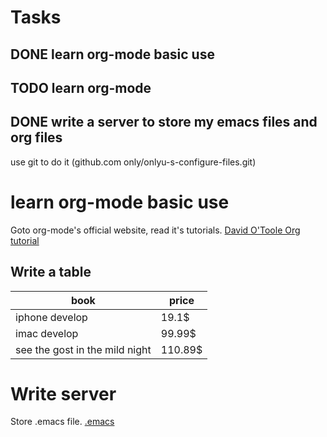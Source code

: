 * Tasks
** DONE learn org-mode basic use
** TODO learn org-mode
   SCHEDULED: <2011-02-20 日>
** DONE write a server to store my emacs files and org files
   CLOSED: [2011-02-21 一 23:31]
   use git to do it (github.com only/onlyu-s-configure-files.git)			

* learn org-mode basic use
Goto org-mode's official website, read it's tutorials.
[[http://orgmode.org/worg/org-tutorials/orgtutorial_dto.html][David O'Toole Org tutorial]]
** Write a table

| book                           | price   |
|--------------------------------+---------|
| iphone develop                 | 19.1$   |
| imac develop                   | 99.99$  |
| see the gost in the mild night | 110.89$ |

* Write server
Store .emacs file. [[file:~/.emacs::mode%20lisp%20interaction%20coding%20gbk%20dos][.emacs]]

